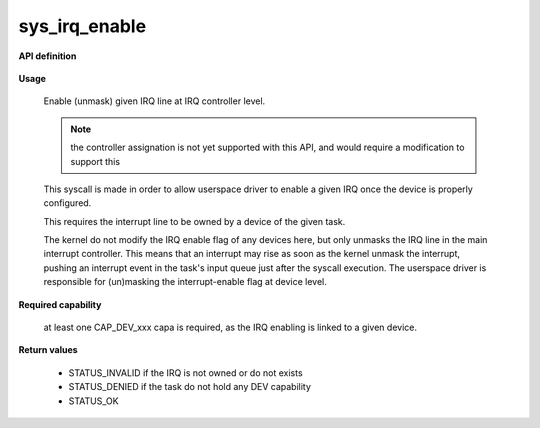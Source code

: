 sys_irq_enable
""""""""""""""

**API definition**

   .. code-block:: c
      :caption: C UAPI for irq_enable syscall

      enum Status __sys_irq_enable(uint16_t IRQn);

**Usage**

   Enable (unmask) given IRQ line at IRQ controller level.

   .. note::
      the controller assignation is not yet supported with this API, and would
      require a modification to support this

   This syscall is made in order to allow userspace driver to enable a given IRQ once
   the device is properly configured.

   This requires the interrupt line to be owned by a device of the given task.

   The kernel do not modify the IRQ enable flag of any devices here, but only unmasks
   the IRQ line in the main interrupt controller. This means that an interrupt may rise
   as soon as the kernel unmask the interrupt, pushing an interrupt event in the task's input
   queue just after the syscall execution.
   The userspace driver is responsible for (un)masking the interrupt-enable flag at
   device level.

   .. code-block:: C
      :linenos:
      :caption: enable given IRQ of an owned device

      // configure the device (and device-relative IRQ config)
      // [...]
      if (__sys_irq_enable(myIRQn) != STATUS_OK) {
            // [...]
      }

**Required capability**

   at least one CAP_DEV_xxx capa is required, as the IRQ enabling is linked to
   a given device.

**Return values**

   * STATUS_INVALID if the IRQ is not owned or do not exists
   * STATUS_DENIED if the task do not hold any DEV capability
   * STATUS_OK
